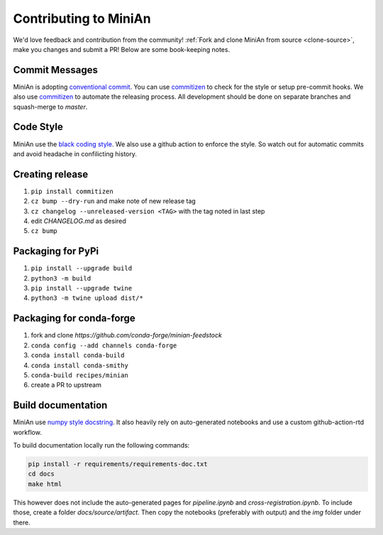 Contributing to MiniAn
======================

We'd love feedback and contribution from the community!
:ref:`Fork and clone MiniAn from source <clone-source>`, make you changes and submit a PR!
Below are some book-keeping notes.

Commit Messages
---------------

MiniAn is adopting `conventional commit <https://www.conventionalcommits.org>`_.
You can use `commitizen <https://commitizen-tools.github.io/commitizen/>`_ to check for the style or setup pre-commit hooks.
We also use `commitizen <https://commitizen-tools.github.io/commitizen/>`_ to automate the releasing process.
All development should be done on separate branches and squash-merge to `master`.

Code Style
----------

MiniAn use the `black coding style <https://black.readthedocs.io/en/stable/the_black_code_style.html>`_.
We also use a github action to enforce the style.
So watch out for automatic commits and avoid headache in confilicting history.

Creating release
----------------

#. ``pip install commitizen``
#. ``cz bump --dry-run`` and make note of new release tag
#. ``cz changelog --unreleased-version <TAG>`` with the tag noted in last step
#. edit `CHANGELOG.md` as desired
#. ``cz bump``

Packaging for PyPi
------------------

#. ``pip install --upgrade build``
#. ``python3 -m build``
#. ``pip install --upgrade twine``
#. ``python3 -m twine upload dist/*``

.. seealso:: `packaging <https://packaging.python.org/tutorials/packaging-projects/>`_

Packaging for conda-forge
-------------------------

#. fork and clone `https://github.com/conda-forge/minian-feedstock`
#. ``conda config --add channels conda-forge``
#. ``conda install conda-build``
#. ``conda install conda-smithy``
#. ``conda-build recipes/minian``
#. create a PR to upstream

Build documentation
-------------------

MiniAn use `numpy style docstring <https://numpydoc.readthedocs.io/en/latest/format.html>`_.
It also heavily rely on auto-generated notebooks and use a custom github-action-rtd workflow.

To build documentation locally run the following commands:

.. code-block:: console

    pip install -r requirements/requirements-doc.txt
    cd docs
    make html

This however does not include the auto-generated pages for `pipeline.ipynb` and `cross-registration.ipynb`.
To include those, create a folder `docs/source/artifact`.
Then copy the notebooks (preferably with output) and the `img` folder under there.